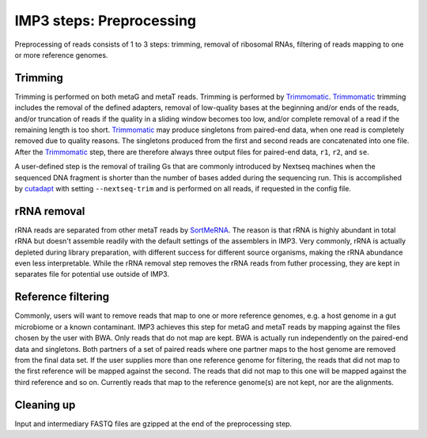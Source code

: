 .. _step_preprocessing:

=========================
IMP3 steps: Preprocessing
=========================

Preprocessing of reads consists of 1 to 3 steps: trimming,
removal of ribosomal RNAs, filtering of reads mapping to one or more reference genomes.

----------------
Trimming
----------------

Trimming is performed on both metaG and metaT reads. Trimming is performed by `Trimmomatic <http://www.usadellab.org/cms/?page=trimmomatic>`_.
`Trimmomatic <http://www.usadellab.org/cms/?page=trimmomatic>`_ trimming includes the removal of the defined adapters, removal of low-quality bases at the beginning and/or ends of the reads,
and/or truncation of reads if the quality in a sliding window becomes too low, and/or complete removal of a read if the remaining length is
too short.
`Trimmomatic <http://www.usadellab.org/cms/?page=trimmomatic>`_ may produce singletons from paired-end data, when one read is completely removed due to quality reasons. The singletons produced
from the first and second reads are concatenated into one file. After the `Trimmomatic <http://www.usadellab.org/cms/?page=trimmomatic>`_ step, there are therefore always
three output files for paired-end data, ``r1``, ``r2``, and ``se``.

A user-defined step is the removal of trailing Gs that are commonly introduced by Nextseq machines when the sequenced DNA
fragment is shorter than the number of bases added during the sequencing run. This is accomplished by
`cutadapt <https://cutadapt.readthedocs.io/en/v2.7/guide.html>`_ 
with setting ``--nextseq-trim`` and is performed on all reads, if requested in the config file.

------------
rRNA removal
------------

rRNA reads are separated from other metaT reads by `SortMeRNA <https://bioinfo.lifl.fr/RNA/sortmerna/>`_.
The reason is that rRNA is highly abundant in total rRNA but doesn't
assemble readily with the default settings of the assemblers in IMP3. Very commonly, rRNA is actually depleted during library
preparation, with different success for different source organisms, making the rRNA abundance even less interpretable. While the rRNA
removal step removes the rRNA reads from futher processing, they are kept in separates file for potential use outside of IMP3.

-------------------
Reference filtering
-------------------

Commonly, users will want to remove reads that map to one or more reference genomes, e.g. a host genome in a gut
microbiome or a known contaminant. IMP3 achieves this step for metaG and metaT reads by mapping against the files chosen
by the user with BWA. Only reads that do not map are kept. BWA is actually run independently on the paired-end data and singletons.
Both partners of a set of paired reads where one partner maps to the host genome are removed from the final data set.
If the user supplies more than one reference genome for filtering, the reads that did not map to the first reference will be
mapped against the second. The reads that did not map to this one will be mapped against the third reference and so on.
Currently reads that map to the reference genome(s) are not kept, nor are the alignments.

-----------
Cleaning up
-----------

Input and intermediary FASTQ files are gzipped at the end of the preprocessing step. 

